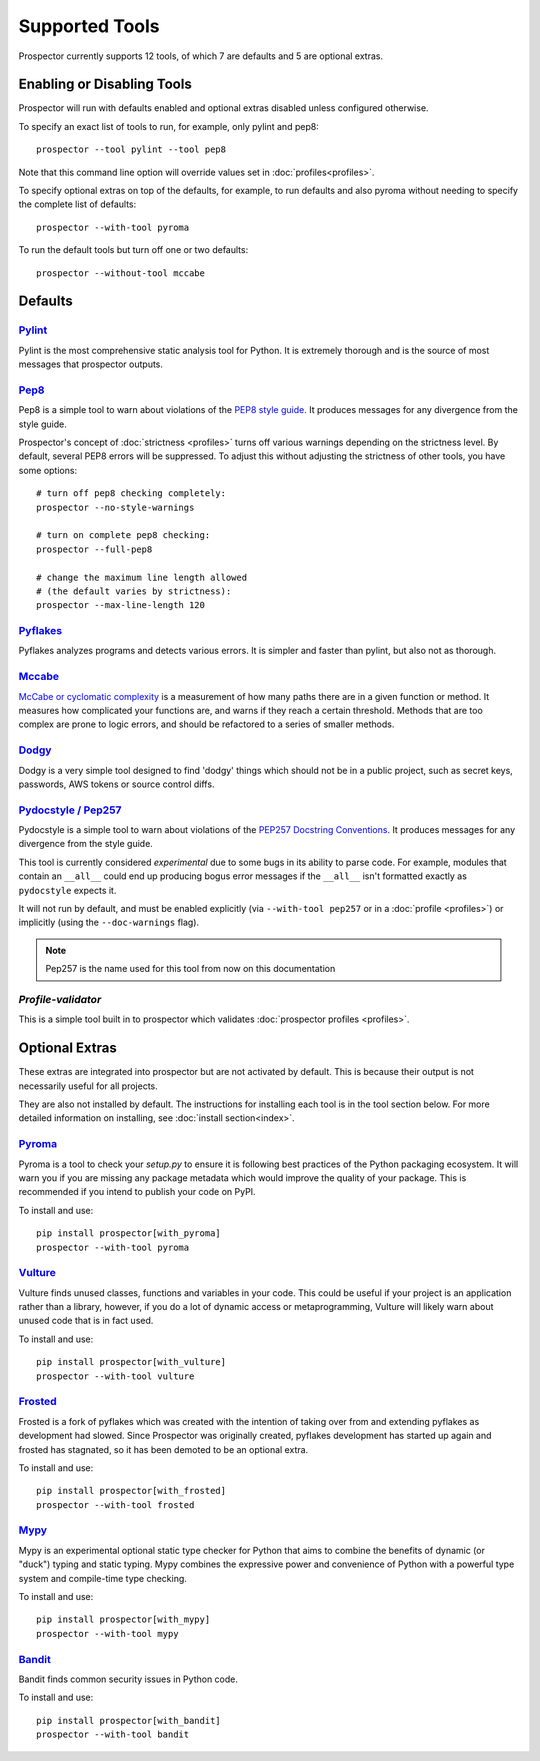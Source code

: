 Supported Tools
===============

Prospector currently supports 12 tools, of which 7 are defaults and 5 are optional extras.

Enabling or Disabling Tools
---------------------------

Prospector will run with defaults enabled and optional extras disabled unless configured otherwise.

To specify an exact list of tools to run, for example, only pylint and pep8::

    prospector --tool pylint --tool pep8

Note that this command line option will override values set in :doc:`profiles<profiles>`.

To specify optional extras on top of the defaults, for example, to run defaults and also pyroma without needing to specify the complete list of defaults::

    prospector --with-tool pyroma

To run the default tools but turn off one or two defaults::

    prospector --without-tool mccabe


Defaults
--------

`Pylint <https://www.pylint.org>`_
```````````````````````````````````
Pylint is the most comprehensive static analysis tool for Python. It is extremely thorough
and is the source of most messages that prospector outputs.


`Pep8 <https://pep8.readthedocs.io/>`_
```````````````````````````````````````````````````

Pep8 is a simple tool to warn about violations of the
`PEP8 style guide <https://www.python.org/dev/peps/pep-0008/>`_. It produces
messages for any divergence from the style guide.

Prospector's concept of :doc:`strictness <profiles>` turns off various warnings
depending on the strictness level. By default, several PEP8 errors will be
suppressed. To adjust this without adjusting the strictness of other tools, you have
some options::

    # turn off pep8 checking completely:
    prospector --no-style-warnings

    # turn on complete pep8 checking:
    prospector --full-pep8

    # change the maximum line length allowed
    # (the default varies by strictness):
    prospector --max-line-length 120


`Pyflakes <https://launchpad.net/pyflakes>`_
````````````````````````````````````````````

Pyflakes analyzes programs and detects various errors. It is simpler and faster
than pylint, but also not as thorough.


`Mccabe <https://github.com/PyCQA/mccabe>`_
```````````````````````````````````````````````
`McCabe or cyclomatic complexity <https://en.wikipedia.org/wiki/Cyclomatic_complexity>`_ is
a measurement of how many paths there are in a given function or method. It measures how
complicated your functions are, and warns if they reach a certain threshold. Methods that
are too complex are prone to logic errors, and should be refactored to a series of smaller
methods.


`Dodgy <https://github.com/landscapeio/dodgy>`_
```````````````````````````````````````````````

Dodgy is a very simple tool designed to find 'dodgy' things which should
not be in a public project, such as secret keys, passwords, AWS tokens or
source control diffs.

`Pydocstyle / Pep257 <https://github.com/PyCQA/pydocstyle>`_
````````````````````````````````````````````````````````````

Pydocstyle is a simple tool to warn about violations of the
`PEP257 Docstring Conventions <http://legacy.python.org/dev/peps/pep-0257/>`_.
It produces messages for any divergence from the style guide.

This tool is currently considered *experimental* due to some bugs in its
ability to parse code. For example, modules that contain an ``__all__`` could
end up producing bogus error messages if the ``__all__`` isn't formatted
exactly as ``pydocstyle`` expects it.

It will not run by default, and must be enabled explicitly (via ``--with-tool pep257``
or in a :doc:`profile <profiles>`) or implicitly (using the ``--doc-warnings`` flag).

.. Note:: Pep257 is the name used for this tool from now on this documentation


`Profile-validator`
```````````````````

This is a simple tool built in to prospector which validates
:doc:`prospector profiles <profiles>`.




Optional Extras
---------------

These extras are integrated into prospector but are not activated by default.
This is because their output is not necessarily useful for all projects.

They are also not installed by default. The instructions for installing each tool is in the tool
section below. For more detailed information on installing, see :doc:`install section<index>`.

`Pyroma <https://github.com/regebro/pyroma>`_
````````````````````````````````````````````````
Pyroma is a tool to check your `setup.py` to ensure it is following best practices
of the Python packaging ecosystem. It will warn you if you are missing any package
metadata which would improve the quality of your package. This is recommended if you
intend to publish your code on PyPI.

To install and use::

    pip install prospector[with_pyroma]
    prospector --with-tool pyroma


`Vulture <https://github.com/jendrikseipp/vulture>`_
```````````````````````````````````````````````````````

Vulture finds unused classes, functions and variables in your code. This could
be useful if your project is an application rather than a library, however, if
you do a lot of dynamic access or metaprogramming, Vulture will likely warn
about unused code that is in fact used.

To install and use::

    pip install prospector[with_vulture]
    prospector --with-tool vulture


`Frosted <https://github.com/timothycrosley/frosted>`_
``````````````````````````````````````````````````````
Frosted is a fork of pyflakes which was created with the intention of taking over
from and extending pyflakes as development had slowed. Since Prospector was originally
created, pyflakes development has started up again and frosted has stagnated, so it has
been demoted to be an optional extra.

To install and use::

    pip install prospector[with_frosted]
    prospector --with-tool frosted


`Mypy <https://github.com/python/mypy>`_
``````````````````````````````````````````````````````
Mypy is an experimental optional static type checker for Python that aims to combine
the benefits of dynamic (or "duck") typing and static typing. Mypy combines the
expressive power and convenience of Python with a powerful type system and
compile-time type checking.

To install and use::

    pip install prospector[with_mypy]
    prospector --with-tool mypy



`Bandit <https://github.com/PyCQA/bandit>`_
``````````````````````````````````````````````````````
Bandit finds common security issues in Python code.

To install and use::

    pip install prospector[with_bandit]
    prospector --with-tool bandit
